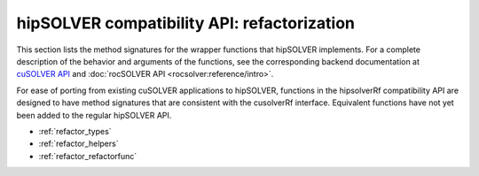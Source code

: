 .. meta::
  :description: hipSOLVER compatibility API documentation
  :keywords: hipSOLVER, rocSOLVER, ROCm, API, documentation

.. _library_refactor:

********************************************************************
hipSOLVER compatibility API: refactorization
********************************************************************

This section lists the method signatures for the wrapper functions that hipSOLVER implements.
For a complete description of the behavior and arguments of the functions, see the corresponding backend documentation
at `cuSOLVER API <https://docs.nvidia.com/cuda/cusolver/index.html#cuds-api>`_ and :doc:`rocSOLVER API <rocsolver:reference/intro>`.

For ease of porting from existing cuSOLVER applications to hipSOLVER, functions in the hipsolverRf compatibility API are designed to have
method signatures that are consistent with the cusolverRf interface. Equivalent functions
have not yet been added to the regular hipSOLVER API.

*  :ref:`refactor_types`
*  :ref:`refactor_helpers`
*  :ref:`refactor_refactorfunc`
